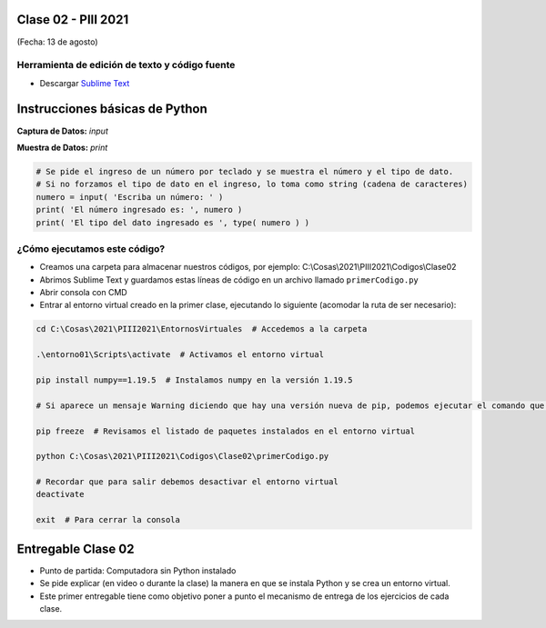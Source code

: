 .. -*- coding: utf-8 -*-

.. _rcs_subversion:

Clase 02 - PIII 2021
====================
(Fecha: 13 de agosto)


Herramienta de edición de texto y código fuente
^^^^^^^^^^^^^^^^^^^^^^^^^^^^^^^^^^^^^^^^^^^^^^^

- Descargar `Sublime Text <https://www.sublimetext.com>`_



Instrucciones básicas de Python
===============================

**Captura de Datos:** *input*

**Muestra de Datos:** *print*

.. code-block:: python 

	# Se pide el ingreso de un número por teclado y se muestra el número y el tipo de dato.
	# Si no forzamos el tipo de dato en el ingreso, lo toma como string (cadena de caracteres)
	numero = input( 'Escriba un número: ' )
	print( 'El número ingresado es: ', numero )
	print( 'El tipo del dato ingresado es ', type( numero ) )


¿Cómo ejecutamos este código?
^^^^^^^^^^^^^^^^^^^^^^^^^^^^^

- Creamos una carpeta para almacenar nuestros códigos, por ejemplo: C:\\Cosas\\2021\\PIII2021\\Codigos\\Clase02
- Abrimos Sublime Text y guardamos estas líneas de código en un archivo llamado ``primerCodigo.py``
- Abrir consola con CMD
- Entrar al entorno virtual creado en la primer clase, ejecutando lo siguiente (acomodar la ruta de ser necesario):

.. code-block:: bash 

	cd C:\Cosas\2021\PIII2021\EntornosVirtuales  # Accedemos a la carpeta

	.\entorno01\Scripts\activate  # Activamos el entorno virtual

	pip install numpy==1.19.5  # Instalamos numpy en la versión 1.19.5

	# Si aparece un mensaje Warning diciendo que hay una versión nueva de pip, podemos ejecutar el comando que nos recomienda

	pip freeze  # Revisamos el listado de paquetes instalados en el entorno virtual

	python C:\Cosas\2021\PIII2021\Codigos\Clase02\primerCodigo.py

	# Recordar que para salir debemos desactivar el entorno virtual
	deactivate

	exit  # Para cerrar la consola


Entregable Clase 02
===================

- Punto de partida: Computadora sin Python instalado
- Se pide explicar (en video o durante la clase) la manera en que se instala Python y se crea un entorno virtual.
- Este primer entregable tiene como objetivo poner a punto el mecanismo de entrega de los ejercicios de cada clase.

